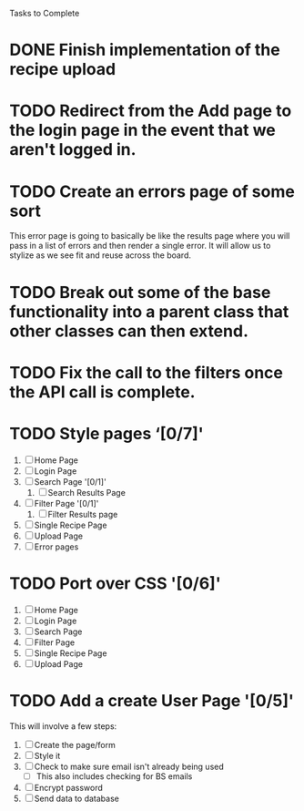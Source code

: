 Tasks to Complete


* DONE Finish implementation of the recipe upload
  CLOSED: [2019-01-22 Tue 16:01]

* TODO Redirect from the Add page to the login page in the event that we aren't logged in.

* TODO Create an errors page of some sort
  This error page is going to basically be like the results page where you will pass in a list of errors
  and then render a single error.  It will allow us to stylize as we see fit and reuse across the board.

* TODO Break out some of the base functionality into a parent class that other classes can then extend.

* TODO Fix the call to the filters once the API call is complete.

* TODO Style pages ‘[0/7]'
  1. [ ] Home Page
  2. [ ] Login Page
  3. [ ] Search Page '[0/1]'
     1. [ ] Search Results Page
  4. [ ] Filter Page '[0/1]'
     1. [ ] Filter Results page
  5. [ ] Single Recipe Page
  6. [ ] Upload Page
  7. [ ] Error pages

* TODO Port over CSS '[0/6]'
  1. [ ] Home Page
  2. [ ] Login Page
  3. [ ] Search Page
  4. [ ] Filter Page
  5. [ ] Single Recipe Page
  6. [ ] Upload Page

* TODO Add a create User Page '[0/5]'
  This will involve a few steps:
  1. [ ] Create the page/form
  2. [ ] Style it
  3. [ ] Check to make sure email isn't already being used
     - [ ] This also includes checking for BS emails
  4. [ ] Encrypt password
  5. [ ] Send data to database
